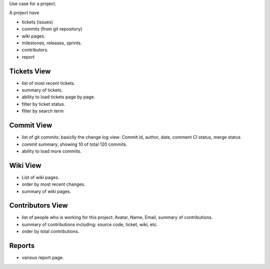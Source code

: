 Use case for a project.

A project have

- tickets (issues)
- commits (from git repository)
- wiki pages.
- milestones, releases, sprints.
- contributors.
- report

Tickets View
------------

- list of most recent tickets.
- summary of tickets.
- ability to load tickets page by page.
- filter by ticket status.
- filter by search term

Commit View
-----------

- list of git commits: basiclly the change log view:
  Commit id, author, date, comment
  CI status, merge status
- commit summary, showing 10 of total 120 commits.
- ability to load more commits.

Wiki View
---------

- List of wiki pages.
- order by most recent changes.
- summary of wiki pages.

Contributors View
-----------------

- list of people who is working for this project:
  Avatar, Name, Email, summary of contributions.
- summary of contributions including:
  source code, ticket, wiki, etc.
- order by total contributions.

Reports
-------

- various report page.
